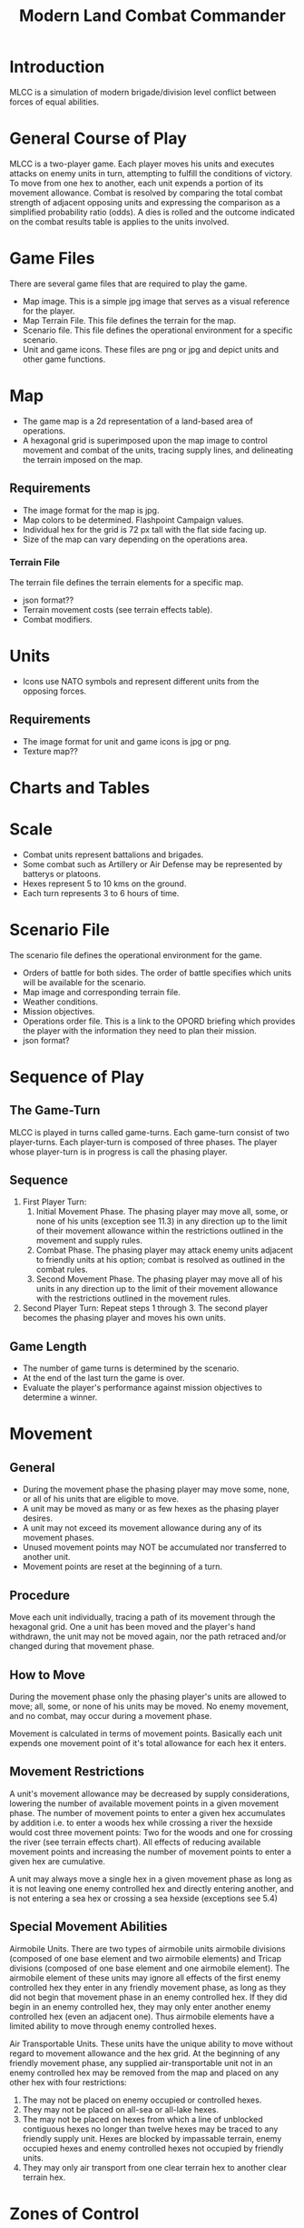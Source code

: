 #+TITLE: Modern Land Combat Commander
#+STARTUP: indent

* Introduction 
MLCC is a simulation of modern brigade/division level conflict between forces of
equal abilities.
 
* General Course of Play
MLCC is a two-player game.  Each player moves his units and executes attacks
on enemy units in turn, attempting to fulfill the conditions of victory.  To
move from one hex to another, each unit expends a portion of its movement
allowance.  Combat is resolved by comparing the total combat strength of
adjacent opposing units and expressing the comparison as a simplified
probability ratio (odds).  A dies is rolled and the outcome indicated on the
combat results table is applies to the units involved.

* Game Files
There are several game files that are required to play the game.
- Map image.  This is a simple jpg image that serves as a visual reference for
  the player.
- Map Terrain File.  This file defines the terrain for the map.
- Scenario file.  This file defines the operational environment for a specific
  scenario.
- Unit and game icons.  These files are png or jpg and depict units and other
  game functions.

* Map
- The game map is a 2d representation of a land-based area of operations.
- A hexagonal grid is superimposed upon the map image to control movement and
  combat of the units, tracing supply lines, and delineating the terrain imposed
  on the map.
** Requirements
- The image format for the map is jpg.
- Map colors to be determined.  Flashpoint Campaign values.
- Individual hex for the grid is 72 px tall with the flat side facing up.
- Size of the map can vary depending on the operations area.
*** Terrain File
The terrain file defines the terrain elements for a specific map.
- json format??
- Terrain movement costs (see terrain effects table).
- Combat modifiers.

* Units
- Icons use NATO symbols and represent different units from the opposing forces.
** Requirements
- The image format for unit and game icons is jpg or png.
- Texture map??
 
* Charts and Tables
* Scale
- Combat units represent battalions and brigades.
- Some combat such as Artillery or Air Defense may be represented by batterys or
  platoons.
- Hexes represent 5 to 10 kms on the ground.
- Each turn represents 3 to 6 hours of time.

* Scenario File
The scenario file defines the operational environment for the game.
- Orders of battle for both sides.  The order of battle specifies which units
  will be available for the scenario.
- Map image and corresponding terrain file.
- Weather conditions.
- Mission objectives.
- Operations order file.  This is a link to the OPORD briefing which provides
  the player with the information they need to plan their mission.
- json format?

* Sequence of Play
** The Game-Turn
MLCC is played in turns called game-turns.  Each game-turn consist of two
player-turns.  Each player-turn is composed of three phases.  The player whose
player-turn is in progress is call the phasing player.

** Sequence
1) First Player Turn:
   1. Initial Movement Phase. The phasing player may move all, some, or none of
      his units (exception see 11.3) in any direction up to the limit of their
      movement allowance within the restrictions outlined in the movement and
      supply rules.
   2. Combat Phase. The phasing player may attack enemy units adjacent to
      friendly units at his option; combat is resolved as outlined in the combat
      rules.
   3. Second Movement Phase. The phasing player may move all of his units in any
      direction up to the limit of their movement allowance with the
      restrictions outlined in the movement rules.
2) Second Player Turn:
   Repeat steps 1 through 3.  The second player becomes the phasing player and
   moves his own units.

** Game Length
- The number of game turns is determined by the scenario.
- At the end of the last turn the game is over.
- Evaluate the player's performance against mission objectives to determine a
  winner. 

* Movement
** General
- During the movement phase the phasing player may move some, none, or all of
  his units that are eligible to move.  
- A unit may be moved as many or as few hexes as the phasing player desires.
- A unit may not exceed its movement allowance during any of its movement phases.  
- Unused movement points may NOT be accumulated nor transferred to another unit.
- Movement points are reset at the beginning of a turn.

** Procedure
Move each unit individually, tracing a path of its movement through the
hexagonal grid.  One a unit has been moved and the player's hand withdrawn, the
unit may not be moved again, nor the path retraced and/or changed during that
movement phase.

** How to Move
During the movement phase only the phasing player's units are allowed to move;
all, some, or none of his units may be moved.  No enemy movement, and no combat,
may occur during a movement phase.

Movement is calculated in terms of movement points.  Basically each unit expends
one movement point of it's total allowance for each hex it enters.

** Movement Restrictions
A unit's movement allowance may be decreased by supply considerations, lowering
the number of available movement points in a given movement phase.  The number
of movement points to enter a given hex accumulates by addition i.e. to enter a
woods hex while crossing a river the hexside would cost three movement points:
Two for the woods and one for crossing the river (see terrain effects chart).
All effects of reducing available movement points and increasing the number of
movement points to enter a given hex are cumulative.

A unit may always move a single hex in a given movement phase as long as it is
not leaving one enemy controlled hex and directly entering another, and is not
entering a sea hex or crossing a sea hexside (exceptions see 5.4)

** Special Movement Abilities
Airmobile Units.  There are two types of airmobile units airmobile divisions
(composed of one base element and two airmobile elements) and Tricap divisions
(composed of one base element and one airmobile element).  The airmobile element
of these units may ignore all effects of the first enemy controlled hex they
enter in any friendly movement phase, as long as they did not begin that
movement phase in an enemy controlled hex.  If they did begin in an enemy
controlled hex, they may only enter another enemy controlled hex (even an
adjacent one).  Thus airmobile elements have a limited ability to move through
enemy controlled hexes.

Air Transportable Units.  These units have the unique ability to move without
regard to movement allowance and the hex grid.  At the beginning of any friendly
movement phase, any supplied air-transportable unit not in an enemy controlled
hex may be removed from the map and placed on any other hex with four
restrictions: 

1. The may not be placed on enemy occupied or controlled hexes.
2. They may not be placed on all-sea or all-lake hexes.
3. The may not be placed on hexes from which a line of unblocked contiguous
   hexes no longer than twelve hexes may be traced to any friendly supply unit.
   Hexes are blocked by impassable terrain, enemy occupied hexes and enemy
   controlled hexes not occupied by friendly units.
4. They may only air transport from one clear terrain hex to another clear
   terrain hex. 

* Zones of Control
** Movement Effects
- Upon entering an enemy controlled hex a unit must stop and may not move again in
  that movement phase (exception 6.2).  However, units expend no additional
  movement points to enter an enemy controlled hex (only normal terrain costs).
- A unit may never move from one enemy controlled hex directly to another enemy
  controlled hex (see exception 6.2).
- A unit that starts its movement phase in an enemy controlled hex may move out
  and re-enter another enemy controlled hex, providing it does not move directly
  from one to another.  It must first enter at least one non-controlled hex.

** Airmobile Effects
The airmobile elements of Airmobile and Tricap units may move from one enemy
controlled hex directly to another enemy controlled hex once per movement phase
(see 5.4).  They are the only units with this ability.

** Combat Effects
Zones of control do not affect combat attacking is completely voluntary and the
presence of a unit's zone of control in a friendly occupied hex does not force
combat.

** Retreat Effects
Units may not retreat (due to combat; see the CRT) into or through an enemy
controlled hex, unless another friendly unit already occupies the controlled
hex.  Thus, for retreat purposes, enemy controlled hexes are negated by friendly
units.

** Supply Effects
Supply lines may not be traced through enemy controlled hexes unless that hex is
occupied by a friendly unit.  Thus, for supply purposes, friendly units negate
enemy controlled hexes.

* Stacking
The opposing forces may stack a maximum of two units of any type per hex, while
the blue forces player may stack only one division or its equivalent.  A supply
unit counts as a division-sized unit for both sides where stacking is concerned.

** Movement Effect
Units may not move through hexes in violation of the stacking limitations.  The
stacking limit applies at all times during the friendly movement phase.  Units
may not overstack voluntarily.  Thus a unit could not be moved into or through a
hex if the combination of the moving and stationary unit violated stacking
limitations (see 9.2).

** Combat Effect
All units which are in a hex under attack must be attacked; their separate
defense strengths are totaled and the entire combined strength must be attacked.
Units stacked together may not be attacked separately. If one unit in a stack of
units is attacking a given hex, the remaining units are under no compulsion to
join in the attack.  They may attack different hexes, or not attack at all.

** Unit Buildup and Breakdown
The blue forces player may, at his option, break down (i.e. create more, smaller
units from a single unit) or build up (i.e. combine several smaller units into
one stronger unit) certain units into other configurations.  Units to be
combined must be of the same nationality and must start the movement phase
stacked together.  Units when broken down are replaced in the same nationality.
Combining or breaking down requires the expenditure of all eight movement points
from the initiating units.  Units may never change nationality when breaking
down or building up.  Only the blue force player may break down or combine
units.  Building up or breaking down takes place at the beginning of the
friendly movement phase (this should be a command action), and all movement is
denied any units that engage in either operation.  Unit types have no effect on
building up or breaking down, only the units strengths and allowance.

The following substitutions can be made:

Images of units broken into sub units.

* Combat
** General Rule
Combat occurs between adjacent opposing units a the phasing player's
discretion.  The phasing player is the attacker, the non-phasing player the
defender, regardless of their overall strategic position.

** Procedure
Total the combat strengths for all the attacking units in a specific attack
and compare it to the total combat strength of all unit in the hex under
attack.  State the comparison as a probability ration: attacker's strength to
defender's strength.  Round off the ratio in favor of the defender to conform
to the simplified odds found on the combat results table, roll the die and
read the result on the appropriate line under odds.  Apply the result
immediately, before resolving any other attacks being made during that combat
phase.

** Which Units May Attack
1. During the combat phase of his player-turn, the phasing player may attack any
   and all enemy units adjacent to friendly units.  Only those friendly units
   directly adjacent to a given enemy unit may participate in an attack upon that
   unit.

2. Attacking is completely voluntary; units are never compelled to attack, and not
   every unit adjacent to an enemy unit need participate in any attack.  Friendly
   units in a stack that are not participating in a given attack are never affected
   by the results of an attack.

3. An enemy occupied hex may be attacked by as many units as can be brought to
   bear in the six adjacent hexes.

4. No unit may attack more than once per combat phase, and no enemy unit may be
   attacked more than once per combat phase.

** Multiple Unit and Multi-hex Combat
- All units defending in a given hex must be involved in the combat, and they
  must all be attacked as a single strength.  The defender may not voluntarily
  withhold any units in a hex under attack.  The attacker must attack all the
  units as a whole, i.e., the strengths of all the units in the hex are totaled,
  and this total strength is attacked.  Different units in a given hex may not,
  therefore, be attacked separately.

- Other units in a hex that contains an attacking unit need not participate in
  that same attack or any other attack.  Thus when one unit in a stack of three
  is attacking a given hex, one or the other units could attack a different hex,
  and the third could participate in no attack.

- If a unit or units is adjacent to more than one enemy-occupied hex, it could
  attack all of them in a single combat.  Thus units in a single hex can attack
  more than one other hex.  the only requirement is that all attacking units
  must be adjacent to all defending units.

** Combat Odds Calculation
Combat odds are always rounded off in favor of the defender.  For example, an
attack with a combat strength of 26 points against a hex defending with nine
strength points, for an odds ratio of 26:9, would round off to a 2-1 combat
situation for combat resolution purposes.  That column on the combat results
table would be used.

** Effect on Unit Strength
Combat strengths of units may be affected by terrain and supply considerations
(see terrain effects chart and the supply rules).  This is always expressed as
the combat strength being "halved", all fractions are retained.  This an
unsupplied unit attacking across a river hexside would be quartered in attack
strength (halved and then halved again).  In this case a unit with an attack
strength of five would effectively use 1.25 strength points in the attack.
 
** NATO Battlegroups
1. If, due to any combat result (De, Ae, or Ex) a blue forces 5-5-8 or 6-6-8
   unit is eliminated, it is removed from the map and replaced with a
   "battlegroup" unit (1-2-8). Only blue force 5-5-8 or 6-6-8 units receive this
   benefit. The battlegroup unit is immediately placed on the hex in which the
   blue force 5-5-8 or 6-6-8 unit was eliminated, and suffers no further combat
   effects in that phase. This, if the original unit was eliminated due to
   inability to retreat, the battlegroup unit need not retreat (however, see
   Nuclear Combat Rules).

2. In cases where a battlegroup unit is formed due to an "Exchange" combat result,
   the opposing force player must still remove a number of strength points equal
   to or greater than the original unit, not the original unit minus the strength
   points of the battlegroup formed.

3. Battlegroup units are identical in all ways to regular brigades of their
   respective nationality, i.e. they are considered brigades for stacking
   purposes and may be used as such in building units (see 7.3).  Unit types may
   be ignored in replacing with battlegroups.

* Combat Results Table

          Combat odds (Attack Strength / Defense Strength
| DR | 1-1 | 2-1 | 3-1 | 4-1 | 5-1 | 6-1 | 7-1 | 8-1 | 9-1 | 10-1 |
|----+-----+-----+-----+-----+-----+-----+-----+-----+-----+------|
|  1 | Dr1 | Dr2 | Dr2 | Dr2 | Dr3 | Dr3 | Dr3 | De  | De  | De   |
|  2 | Dr1 | Dr1 | Dr2 | Dr2 | Dr2 | Dr3 | Dr3 | Dr3 | De  | De   |
|  3 | Ar1 | Dr1 | Dr1 | Dr2 | Dr2 | Dr2 | Dr3 | Dr3 | Dr3 | De   |
|  4 | Ar1 | Ar1 | Dr1 | Dr1 | Dr1 | Dr2 | Dr3 | Dr3 | Dr3 | Ex   |
|  5 | Ar1 | Ex  | Ex  | Dr1 | Dr1 | Dr2 | Ex  | Ex  | Ex  | Ex   |
|  6 | Ae  | Ae  | Ar1 | Ex  | Ex  | Ex  | Ex  | Ex  | Ex  | Ex   |

Odds less than 1-1 are NOT permitted; Odds greater than 10-1 are treated as
10-1.

** Explanation of Results
** How to Retreat
** Advance After Combat

* Terrain Effects Chart

* Supply
** Supply Source and Lines
** Warsaw Pact Supply Limitations
** Supply Unit Movement
** Reinforcements
** Blocking Supply Lines
** Supply Effects Chart
